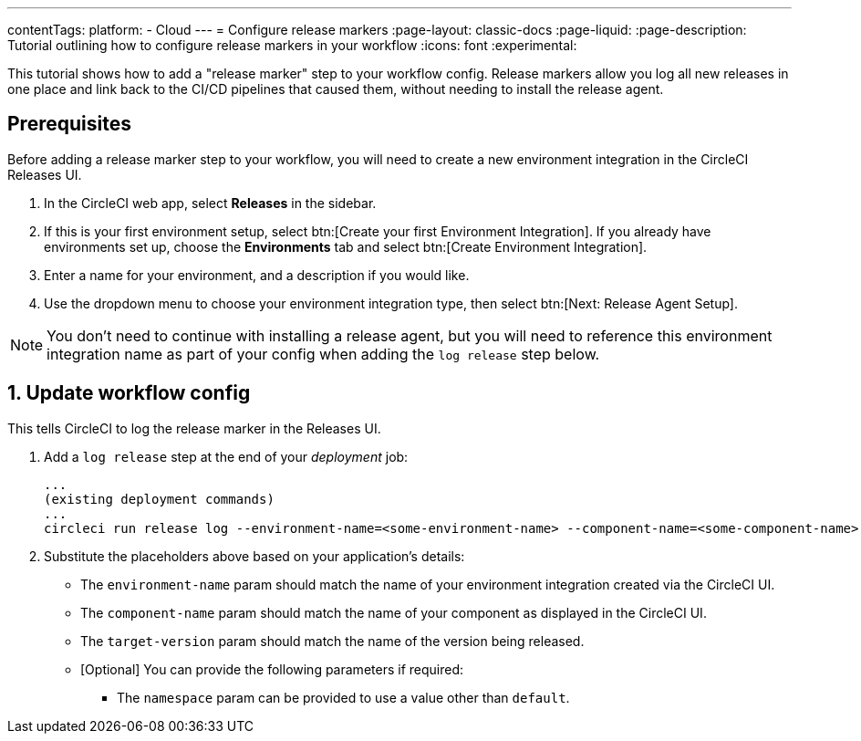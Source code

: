 ---
contentTags:
  platform:
  - Cloud
---
= Configure release markers
:page-layout: classic-docs
:page-liquid:
:page-description: Tutorial outlining how to configure release markers in your workflow
:icons: font
:experimental:

This tutorial shows how to add a "release marker" step to your workflow config. Release markers allow you log all new releases in one place and link back to the CI/CD pipelines that caused them, without needing to install the release agent.

[#prerequisites]
== Prerequisites

Before adding a release marker step to your workflow, you will need to create a new environment integration in the CircleCI Releases UI.

. In the CircleCI web app, select **Releases** in the sidebar.
. If this is your first environment setup, select btn:[Create your first Environment Integration]. If you already have environments set up, choose the **Environments** tab and select btn:[Create Environment Integration].
. Enter a name for your environment, and a description if you would like.
. Use the dropdown menu to choose your environment integration type, then select btn:[Next: Release Agent Setup].

NOTE: You don't need to continue with installing a release agent, but you will need to reference this environment integration name as part of your config when adding the `log release` step below.

== 1. Update workflow config

This tells CircleCI to log the release marker in the Releases UI.

. Add a `log release` step at the end of your _deployment_ job:
+
[,shell]
----
...
(existing deployment commands)
...
circleci run release log --environment-name=<some-environment-name> --component-name=<some-component-name> --target-version=<some-version-name>
----

. Substitute the placeholders above based on your application's details:
** The `environment-name` param should match the name of your environment integration created via the CircleCI UI.
** The `component-name` param should match the name of your component as displayed in the CircleCI UI.
** The `target-version` param should match the name of the version being released.
** [Optional] You can provide the following parameters if required:
*** The `namespace` param can be provided to use a value other than `default`.